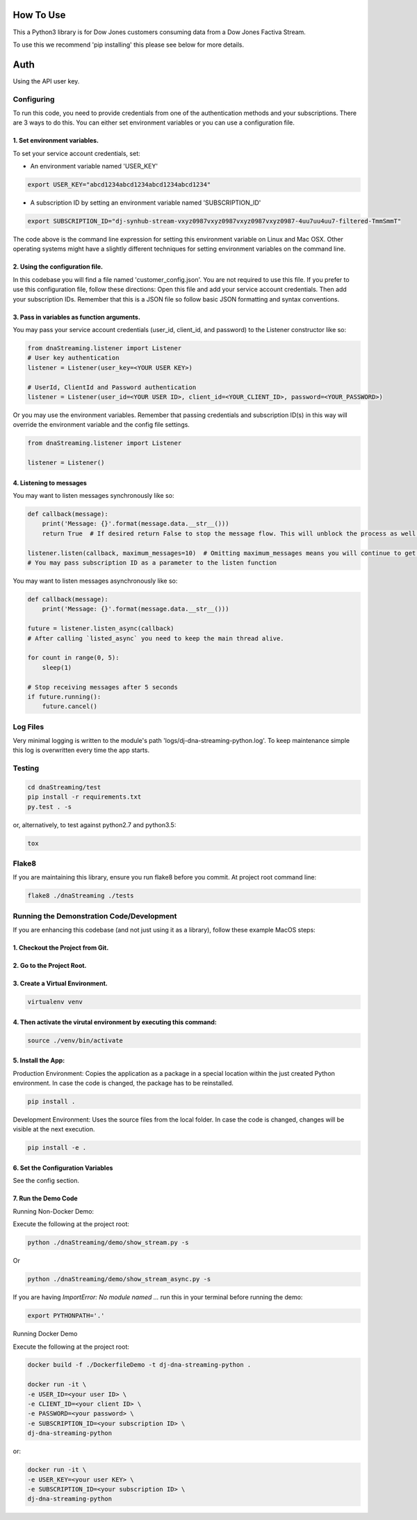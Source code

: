 How To Use
----------

This a Python3 library is for Dow Jones customers consuming data from a Dow Jones Factiva Stream.

To use this we recommend 'pip installing' this please see below for more details.

Auth
-----------

Using the API user key.


Configuring
___________

To run this code, you need to provide credentials from one of the authentication methods and your subscriptions. There are 3 ways to do this. You can either set environment variables or you can use a configuration file.

1. Set environment variables.
###################################################################

To set your service account credentials, set:

- An environment variable named 'USER_KEY'

.. code-block::

    export USER_KEY="abcd1234abcd1234abcd1234abcd1234"

- A subscription ID by setting an environment variable named 'SUBSCRIPTION_ID'

.. code-block::

    export SUBSCRIPTION_ID="dj-synhub-stream-vxyz0987vxyz0987vxyz0987vxyz0987-4uu7uu4uu7-filtered-TmmSmmT"


The code above is the command line expression for setting this environment variable on Linux and Mac OSX. Other operating systems might have a slightly different techniques for setting environment variables on the command line.

2. Using the configuration file.
###################################################################

In this codebase you will find a file named 'customer_config.json'. You are not required to use this file. If you prefer to use this configuration file, follow these directions: Open this file and add your service account credentials. Then add your subscription IDs. Remember that this is a JSON file so follow basic JSON formatting and syntax conventions.

3. Pass in variables as function arguments.
###################################################################

You may pass your service account credentials (user_id, client_id, and password) to the Listener constructor like so:

.. code-block:: python

    from dnaStreaming.listener import Listener
    # User key authentication
    listener = Listener(user_key=<YOUR USER KEY>)

    # UserId, ClientId and Password authentication
    listener = Listener(user_id=<YOUR USER ID>, client_id=<YOUR_CLIENT_ID>, password=<YOUR_PASSWORD>)


Or you may use the environment variables.
Remember that passing credentials and subscription ID(s) in this way will override the environment variable and the config file settings.

.. code-block:: python

    from dnaStreaming.listener import Listener

    listener = Listener()


4. Listening to messages
###################################################################

You may want to listen messages synchronously like so:

.. code-block:: python

    def callback(message):
        print('Message: {}'.format(message.data.__str__()))
        return True  # If desired return False to stop the message flow. This will unblock the process as well.

    listener.listen(callback, maximum_messages=10)  # Omitting maximum_messages means you will continue to get messages as they appear. Can be a firehose. Use with caution.
    # You may pass subscription ID as a parameter to the listen function


You may want to listen messages asynchronously like so:

.. code-block:: python

    def callback(message):
        print('Message: {}'.format(message.data.__str__()))

    future = listener.listen_async(callback)
    # After calling `listed_async` you need to keep the main thread alive.

    for count in range(0, 5):
        sleep(1)

    # Stop receiving messages after 5 seconds
    if future.running():
        future.cancel()


Log Files
_________

Very minimal logging is written to the module's path 'logs/dj-dna-streaming-python.log'. To keep maintenance simple this log is overwritten every time the app starts.


Testing
_______

.. code-block::

    cd dnaStreaming/test
    pip install -r requirements.txt
    py.test . -s


or, alternatively, to test against python2.7 and python3.5:

.. code-block::

    tox


Flake8
______

If you are maintaining this library, ensure you run flake8 before you commit. At project root command line:

.. code-block::

    flake8 ./dnaStreaming ./tests


Running the Demonstration Code/Development
__________________________________________

If you are enhancing this codebase (and not just using it as a library), follow these example MacOS steps:

1. Checkout the Project from Git.
###################################################################

2. Go to the Project Root.
###################################################################

3. Create a Virtual Environment.
###################################################################

.. code-block::

    virtualenv venv


4. Then activate the virutal environment by executing this command:
###################################################################

.. code-block::

    source ./venv/bin/activate


5. Install the App:
###################################################################

Production Environment: Copies the application as a package in a special location within the just created Python environment. In case the code is changed, the package has to be reinstalled.

.. code-block::

    pip install .

Development Environment: Uses the source files from the local folder. In case the code is changed, changes will be visible at the next execution.

.. code-block::

    pip install -e .


6. Set the Configuration Variables
###################################################################

See the config section.

7. Run the Demo Code
###################################################################

Running Non-Docker Demo:

Execute the following at the project root:

.. code-block::

    python ./dnaStreaming/demo/show_stream.py -s


Or

.. code-block::

    python ./dnaStreaming/demo/show_stream_async.py -s


If you are having `ImportError:  No module named ...` run this in your terminal before running the demo:

.. code-block::

    export PYTHONPATH='.'


Running Docker Demo

Execute the following at the project root:

.. code-block::

    docker build -f ./DockerfileDemo -t dj-dna-streaming-python .

    docker run -it \
    -e USER_ID=<your user ID> \
    -e CLIENT_ID=<your client ID> \
    -e PASSWORD=<your password> \
    -e SUBSCRIPTION_ID=<your subscription ID> \
    dj-dna-streaming-python

or:

.. code-block::

    docker run -it \                    
    -e USER_KEY=<your user KEY> \
    -e SUBSCRIPTION_ID=<your subscription ID> \
    dj-dna-streaming-python
